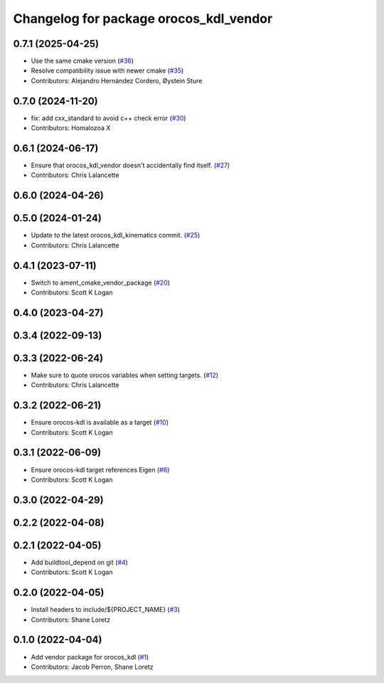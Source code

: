 ^^^^^^^^^^^^^^^^^^^^^^^^^^^^^^^^^^^^^^^
Changelog for package orocos_kdl_vendor
^^^^^^^^^^^^^^^^^^^^^^^^^^^^^^^^^^^^^^^

0.7.1 (2025-04-25)
------------------
* Use the same cmake version (`#36 <https://github.com/ros2/orocos_kdl_vendor/issues/36>`_)
* Resolve compatibility issue with newer cmake (`#35 <https://github.com/ros2/orocos_kdl_vendor/issues/35>`_)
* Contributors: Alejandro Hernández Cordero, Øystein Sture

0.7.0 (2024-11-20)
------------------
* fix: add cxx_standard to avoid c++ check error (`#30 <https://github.com/ros2/orocos_kdl_vendor/issues/30>`_)
* Contributors: Homalozoa X

0.6.1 (2024-06-17)
------------------
* Ensure that orocos_kdl_vendor doesn't accidentally find itself. (`#27 <https://github.com/ros2/orocos_kdl_vendor/issues/27>`_)
* Contributors: Chris Lalancette

0.6.0 (2024-04-26)
------------------

0.5.0 (2024-01-24)
------------------
* Update to the latest orocos_kdl_kinematics commit. (`#25 <https://github.com/ros2/orocos_kdl_vendor/issues/25>`_)
* Contributors: Chris Lalancette

0.4.1 (2023-07-11)
------------------
* Switch to ament_cmake_vendor_package (`#20 <https://github.com/ros2/orocos_kdl_vendor/issues/20>`_)
* Contributors: Scott K Logan

0.4.0 (2023-04-27)
------------------

0.3.4 (2022-09-13)
------------------

0.3.3 (2022-06-24)
------------------
* Make sure to quote orocos variables when setting targets. (`#12 <https://github.com/ros2/orocos_kdl_vendor/issues/12>`_)
* Contributors: Chris Lalancette

0.3.2 (2022-06-21)
------------------
* Ensure orocos-kdl is available as a target (`#10 <https://github.com/ros2/orocos_kdl_vendor/issues/10>`_)
* Contributors: Scott K Logan

0.3.1 (2022-06-09)
------------------
* Ensure orocos-kdl target references Eigen (`#6 <https://github.com/ros2/orocos_kdl_vendor/issues/6>`_)
* Contributors: Scott K Logan

0.3.0 (2022-04-29)
------------------

0.2.2 (2022-04-08)
------------------

0.2.1 (2022-04-05)
------------------
* Add buildtool_depend on git (`#4 <https://github.com/ros2/orocos_kdl_vendor/issues/4>`_)
* Contributors: Scott K Logan

0.2.0 (2022-04-05)
------------------
* Install headers to include/${PROJECT_NAME} (`#3 <https://github.com/ros2/orocos_kdl_vendor/issues/3>`_)
* Contributors: Shane Loretz

0.1.0 (2022-04-04)
------------------
* Add vendor package for orocos_kdl (`#1 <https://github.com/ros2/orocos_kdl_vendor/issues/1>`_)
* Contributors: Jacob Perron, Shane Loretz
